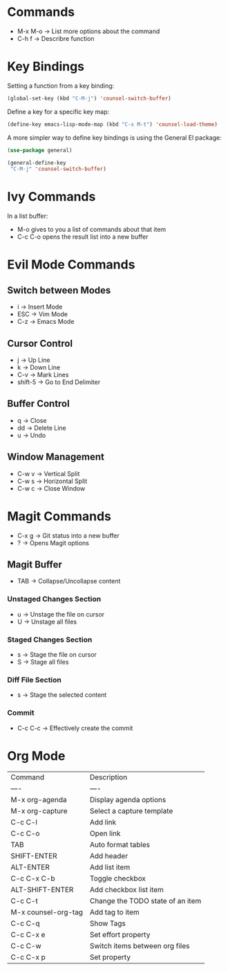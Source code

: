 * Commands
- M-x M-o -> List more options about the command
- C-h f   -> Describre function

* Key Bindings
Setting a function from a key binding:

#+begin_src emacs-lisp
(global-set-key (kbd "C-M-j") 'counsel-switch-buffer)
#+end_src

Define a key for a specific key map:
#+begin_src emacs-lisp
(define-key emacs-lisp-mode-map (kbd "C-x M-t") 'counsel-load-theme)
#+end_src

A more simpler way to define key bindings is using the General El package:
#+begin_src emacs-lisp
(use-package general)

(general-define-key
 "C-M-j" 'counsel-switch-buffer)
#+end_src

* Ivy Commands
In a list buffer:
- M-o gives to you a list of commands about that item
- C-c C-o opens the result list into a new buffer

* Evil Mode Commands

** Switch between Modes
- i -> Insert Mode
- ESC -> Vim Mode
- C-z -> Emacs Mode

** Cursor Control
- j -> Up Line
- k -> Down Line
- C-v -> Mark Lines
- shift-5 -> Go to End Delimiter

** Buffer Control
- q -> Close
- dd -> Delete Line
- u -> Undo

** Window Management
- C-w v -> Vertical Split
- C-w s -> Horizontal Split
- C-w c -> Close Window

* Magit Commands
- C-x g -> Git status into a new buffer
- ? -> Opens Magit options

** Magit Buffer
- TAB -> Collapse/Uncollapse content

*** Unstaged Changes Section
- u -> Unstage the file on cursor
- U -> Unstage all files

*** Staged Changes Section
- s -> Stage the file on cursor
- S -> Stage all files

*** Diff File Section
- s -> Stage the selected content

*** Commit
- C-c C-c -> Effectively create the commit

* Org Mode
| Command             | Description                      |
| ----                | ----                             |
| M-x org-agenda      | Display agenda options           |
| M-x org-capture     | Select a capture template        |
| C-c C-l             | Add link                         |
| C-c C-o             | Open link                        |
| TAB                 | Auto format tables               |
| SHIFT-ENTER         | Add header                       |
| ALT-ENTER           | Add list item                    |
| C-c C-x C-b         | Toggle checkbox                  |
| ALT-SHIFT-ENTER     | Add checkbox list item           |
| C-c C-t             | Change the TODO state of an item |
| M-x counsel-org-tag | Add tag to item                  |
| C-c C-q             | Show Tags                        |
| C-c C-x e           | Set effort property              |
| C-c C-w             | Switch items between org files   |
| C-c C-x p           | Set property                     |
 




